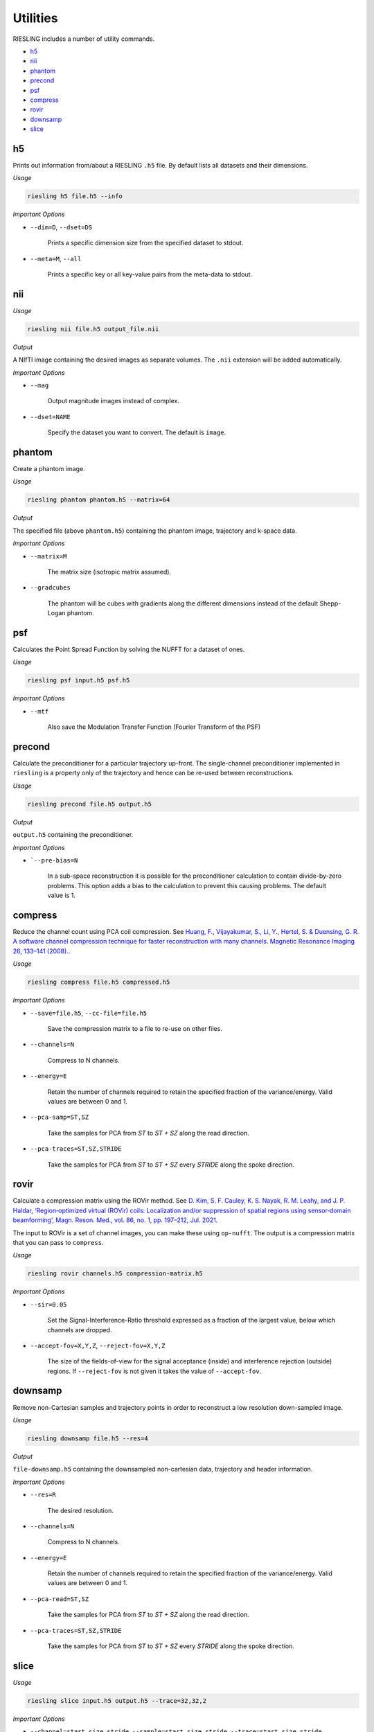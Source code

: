 Utilities
=========

RIESLING includes a number of utility commands.

* `h5`_
* `nii`_
* `phantom`_
* `precond`_
* `psf`_
* `compress`_
* `rovir`_
* `downsamp`_
* `slice`_

h5
---

Prints out information from/about a RIESLING ``.h5`` file. By default lists all datasets and their dimensions.

*Usage*

.. code-block:: bash

    riesling h5 file.h5 --info

*Important Options*

* ``--dim=D``, ``--dset=DS``

    Prints a specific dimension size from the specified dataset to stdout.

* ``--meta=M``, ``--all``

    Prints a specific key or all key-value pairs from the meta-data to stdout.

nii
---

*Usage*

.. code-block:: bash
    
    riesling nii file.h5 output_file.nii

*Output*

A NIfTI image containing the desired images as separate volumes. The ``.nii`` extension will be added automatically.

*Important Options*

* ``--mag``

    Output magnitude images instead of complex.

* ``--dset=NAME``

    Specify the dataset you want to convert. The default is ``image``.

phantom
-------

Create a phantom image.

*Usage*

.. code-block:: bash
    
    riesling phantom phantom.h5 --matrix=64

*Output*

The specified file (above ``phantom.h5``) containing the phantom image, trajectory and k-space data.

*Important Options*

* ``--matrix=M``

    The matrix size (isotropic matrix assumed).

* ``--gradcubes``

    The phantom will be cubes with gradients along the different dimensions instead of the default Shepp-Logan phantom.

psf
---

Calculates the Point Spread Function by solving the NUFFT for a dataset of ones.

*Usage*

.. code-block:: bash
    
    riesling psf input.h5 psf.h5

*Important Options*

* ``--mtf``

    Also save the Modulation Transfer Function (Fourier Transform of the PSF)


precond
-------

Calculate the preconditioner for a particular trajectory up-front. The single-channel preconditioner implemented in ``riesling`` is a property only of the trajectory and hence can be re-used between reconstructions.

*Usage*

.. code-block:: bash

    riesling precond file.h5 output.h5

*Output*

``output.h5`` containing the preconditioner.

*Important Options*

* ```--pre-bias=N``

    In a sub-space reconstruction it is possible for the preconditioner calculation to contain divide-by-zero problems. This option adds a bias to the calculation to prevent this causing problems. The default value is 1.

compress
--------

Reduce the channel count using PCA coil compression. See `Huang, F., Vijayakumar, S., Li, Y., Hertel, S. & Duensing, G. R. A software channel compression technique for faster reconstruction with many channels. Magnetic Resonance Imaging 26, 133–141 (2008). <https://linkinghub.elsevier.com/retrieve/pii/S0730725X07002731>`_.

*Usage*

.. code-block:: bash

    riesling compress file.h5 compressed.h5

*Important Options*

* ``--save=file.h5``, ``--cc-file=file.h5``

    Save the compression matrix to a file to re-use on other files.

* ``--channels=N``

    Compress to N channels.

* ``--energy=E``

    Retain the number of channels required to retain the specified fraction of the variance/energy. Valid values are between 0 and 1.

* ``--pca-samp=ST,SZ``

    Take the samples for PCA from `ST` to `ST + SZ` along the read direction.

* ``--pca-traces=ST,SZ,STRIDE``

    Take the samples for PCA from `ST` to `ST + SZ` every `STRIDE` along the spoke direction.

rovir
--------

Calculate a compression matrix using the ROVir method. See `D. Kim, S. F. Cauley, K. S. Nayak, R. M. Leahy, and J. P. Haldar, ‘Region‐optimized virtual (ROVir) coils: Localization and/or suppression of spatial regions using sensor‐domain beamforming’, Magn. Reson. Med., vol. 86, no. 1, pp. 197–212, Jul. 2021 <https://onlinelibrary.wiley.com/doi/10.1002/mrm.28706>`_.

The input to ROVir is a set of channel images, you can make these using ``op-nufft``. The output is a compression matrix that you can pass to ``compress``.

*Usage*

.. code-block:: bash

    riesling rovir channels.h5 compression-matrix.h5

*Important Options*

* ``--sir=0.05``

    Set the Signal-Interference-Ratio threshold expressed as a fraction of the largest value, below which channels are dropped.

* ``--accept-fov=X,Y,Z``, ``--reject-fov=X,Y,Z``

    The size of the fields-of-view for the signal acceptance (inside) and interference rejection (outside) regions. If ``--reject-fov`` is not given it takes the value of ``--accept-fov``.

downsamp
--------

Remove non-Cartesian samples and trajectory points in order to reconstruct a low resolution down-sampled image.

*Usage*

.. code-block:: bash

    riesling downsamp file.h5 --res=4

*Output*

``file-downsamp.h5`` containing the downsampled non-cartesian data, trajectory and header information.

*Important Options*

* ``--res=R``

    The desired resolution.

* ``--channels=N``

    Compress to N channels.

* ``--energy=E``

    Retain the number of channels required to retain the specified fraction of the variance/energy. Valid values are between 0 and 1.

* ``--pca-read=ST,SZ``

    Take the samples for PCA from `ST` to `ST + SZ` along the read direction.

* ``--pca-traces=ST,SZ,STRIDE``

    Take the samples for PCA from `ST` to `ST + SZ` every `STRIDE` along the spoke direction.


slice
-----

*Usage*

.. code-block:: bash

    riesling slice input.h5 output.h5 --trace=32,32,2

*Important Options*

* ``--channel=start,size,stride``, ``--sample=start,size,stride``, ``--trace=start,size,stride``, ``--slab=start,size,stride``, ``--time=start,size,stride``

    Choose the start element, the number of elements, and the stride between elements for the slice in each dimension

* ``--tps=N``, ``--segment=start,size,stide``

    Additionally split the trace dimension into segments, and then select the slice for the segment dimension. If this option is specified, ``--trace=start,size,stride`` applies within a segment only.
